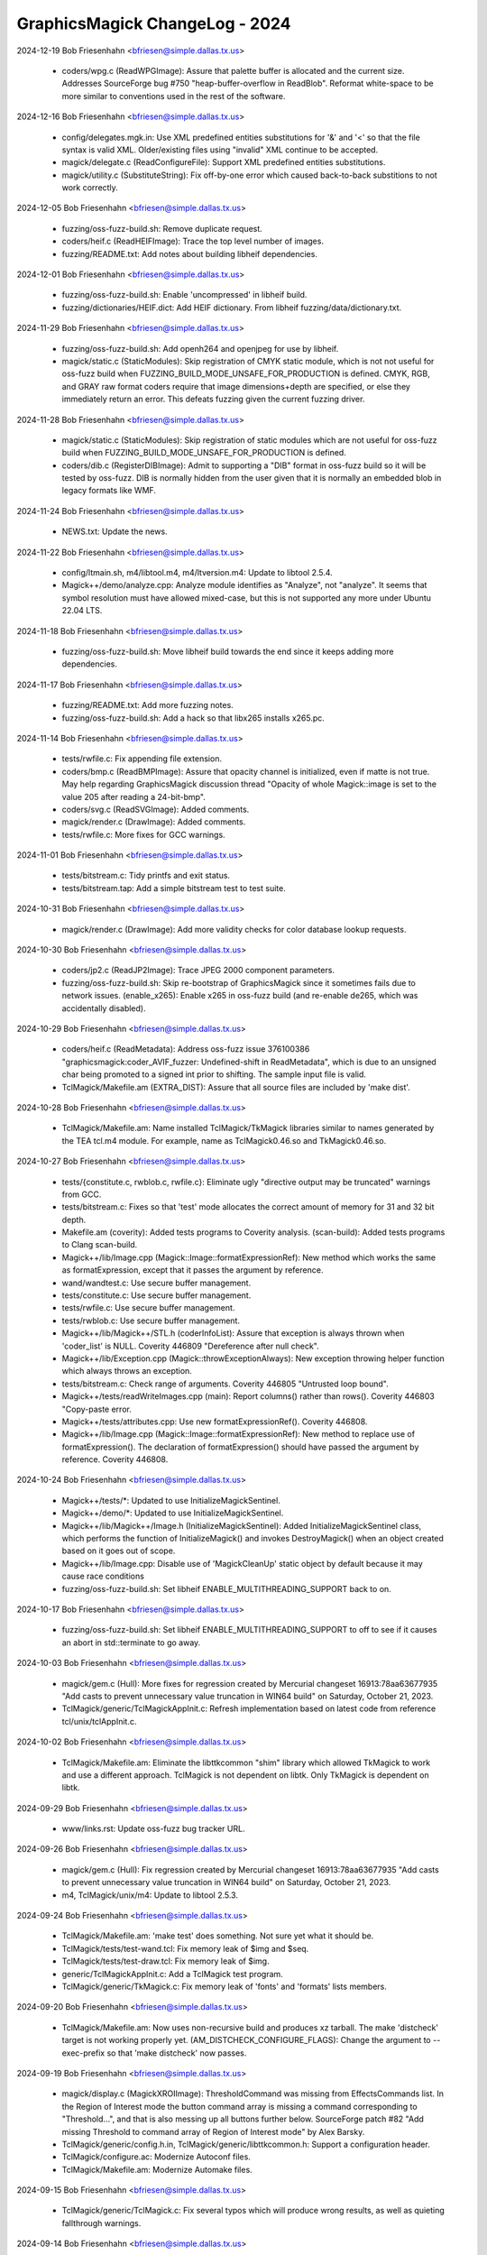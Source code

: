 ================================
GraphicsMagick ChangeLog - 2024
================================

2024-12-19  Bob Friesenhahn  <bfriesen@simple.dallas.tx.us>

  - coders/wpg.c (ReadWPGImage): Assure that palette buffer is
    allocated and the current size. Addresses SourceForge bug #750
    "heap-buffer-overflow in ReadBlob".
    Reformat white-space to be more similar to conventions used in
    the rest of the software.

2024-12-16  Bob Friesenhahn  <bfriesen@simple.dallas.tx.us>

  - config/delegates.mgk.in: Use XML predefined entities
    substitutions for '&' and '<' so that the file syntax is valid
    XML.  Older/existing files using "invalid" XML continue to be
    accepted.

  - magick/delegate.c (ReadConfigureFile): Support XML predefined
    entities substitutions.

  - magick/utility.c (SubstituteString): Fix off-by-one error which
    caused back-to-back substitions to not work correctly.

2024-12-05  Bob Friesenhahn  <bfriesen@simple.dallas.tx.us>

  - fuzzing/oss-fuzz-build.sh: Remove duplicate request.

  - coders/heif.c (ReadHEIFImage): Trace the top level number of
    images.

  - fuzzing/README.txt: Add notes about building libheif
    dependencies.

2024-12-01  Bob Friesenhahn  <bfriesen@simple.dallas.tx.us>

  - fuzzing/oss-fuzz-build.sh: Enable 'uncompressed' in libheif
    build.

  - fuzzing/dictionaries/HEIF.dict: Add HEIF dictionary.  From
    libheif fuzzing/data/dictionary.txt.

2024-11-29  Bob Friesenhahn  <bfriesen@simple.dallas.tx.us>

  - fuzzing/oss-fuzz-build.sh: Add openh264 and openjpeg for use by
    libheif.

  - magick/static.c (StaticModules): Skip registration of CMYK
    static module, which is not not useful for oss-fuzz build when
    FUZZING\_BUILD\_MODE\_UNSAFE\_FOR\_PRODUCTION is defined.  CMYK, RGB,
    and GRAY raw format coders require that image dimensions+depth are
    specified, or else they immediately return an error.  This defeats
    fuzzing given the current fuzzing driver.

2024-11-28  Bob Friesenhahn  <bfriesen@simple.dallas.tx.us>

  - magick/static.c (StaticModules): Skip registration of static
    modules which are not useful for oss-fuzz build when
    FUZZING\_BUILD\_MODE\_UNSAFE\_FOR\_PRODUCTION is defined.

  - coders/dib.c (RegisterDIBImage): Admit to supporting a "DIB"
    format in oss-fuzz build so it will be tested by oss-fuzz.  DIB is
    normally hidden from the user given that it is normally an
    embedded blob in legacy formats like WMF.

2024-11-24  Bob Friesenhahn  <bfriesen@simple.dallas.tx.us>

  - NEWS.txt: Update the news.

2024-11-22  Bob Friesenhahn  <bfriesen@simple.dallas.tx.us>

  - config/ltmain.sh, m4/libtool.m4, m4/ltversion.m4: Update to
    libtool 2.5.4.

  - Magick++/demo/analyze.cpp: Analyze module identifies as
    "Analyze", not "analyze". It seems that symbol resolution must
    have allowed mixed-case, but this is not supported any more under
    Ubuntu 22.04 LTS.

2024-11-18  Bob Friesenhahn  <bfriesen@simple.dallas.tx.us>

  - fuzzing/oss-fuzz-build.sh: Move libheif build towards the end
    since it keeps adding more dependencies.

2024-11-17  Bob Friesenhahn  <bfriesen@simple.dallas.tx.us>

  - fuzzing/README.txt: Add more fuzzing notes.

  - fuzzing/oss-fuzz-build.sh: Add a hack so that libx265 installs
    x265.pc.

2024-11-14  Bob Friesenhahn  <bfriesen@simple.dallas.tx.us>

  - tests/rwfile.c: Fix appending file extension.

  - coders/bmp.c (ReadBMPImage): Assure that opacity channel is
    initialized, even if matte is not true.  May help regarding
    GraphicsMagick discussion thread "Opacity of whole Magick::image
    is set to the value 205 after reading a 24-bit-bmp".

  - coders/svg.c (ReadSVGImage): Added comments.

  - magick/render.c (DrawImage): Added comments.

  - tests/rwfile.c: More fixes for GCC warnings.

2024-11-01  Bob Friesenhahn  <bfriesen@simple.dallas.tx.us>

  - tests/bitstream.c: Tidy printfs and exit status.

  - tests/bitstream.tap: Add a simple bitstream test to test suite.

2024-10-31  Bob Friesenhahn  <bfriesen@simple.dallas.tx.us>

  - magick/render.c (DrawImage): Add more validity checks for color
    database lookup requests.

2024-10-30  Bob Friesenhahn  <bfriesen@simple.dallas.tx.us>

  - coders/jp2.c (ReadJP2Image): Trace JPEG 2000 component
    parameters.

  - fuzzing/oss-fuzz-build.sh: Skip re-bootstrap of GraphicsMagick
    since it sometimes fails due to network issues.
    (enable\_x265): Enable x265 in oss-fuzz build (and re-enable de265,
    which was accidentally disabled).

2024-10-29  Bob Friesenhahn  <bfriesen@simple.dallas.tx.us>

  - coders/heif.c (ReadMetadata): Address oss-fuzz issue 376100386
    "graphicsmagick:coder\_AVIF\_fuzzer: Undefined-shift in
    ReadMetadata", which is due to an unsigned char being promoted to
    a signed int prior to shifting.  The sample input file is valid.

  - TclMagick/Makefile.am (EXTRA\_DIST): Assure that all source files
    are included by 'make dist'.

2024-10-28  Bob Friesenhahn  <bfriesen@simple.dallas.tx.us>

  - TclMagick/Makefile.am: Name installed TclMagick/TkMagick
    libraries similar to names generated by the TEA tcl.m4 module.
    For example, name as TclMagick0.46.so and TkMagick0.46.so.

2024-10-27  Bob Friesenhahn  <bfriesen@simple.dallas.tx.us>

  - tests/{constitute.c, rwblob.c, rwfile.c}: Eliminate ugly
    "directive output may be truncated" warnings from GCC.

  - tests/bitstream.c: Fixes so that 'test' mode allocates the
    correct amount of memory for 31 and 32 bit depth.

  - Makefile.am (coverity): Added tests programs to Coverity
    analysis.
    (scan-build): Added tests programs to Clang scan-build.

  - Magick++/lib/Image.cpp (Magick::Image::formatExpressionRef): New
    method which works the same as formatExpression, except that it
    passes the argument by reference.

  - wand/wandtest.c: Use secure buffer management.

  - tests/constitute.c: Use secure buffer management.

  - tests/rwfile.c: Use secure buffer management.

  - tests/rwblob.c: Use secure buffer management.

  - Magick++/lib/Magick++/STL.h (coderInfoList): Assure that
    exception is always thrown when 'coder\_list' is NULL.  Coverity
    446809 "Dereference after null check".

  - Magick++/lib/Exception.cpp (Magick::throwExceptionAlways): New
    exception throwing helper function which always throws an
    exception.

  - tests/bitstream.c: Check range of arguments. Coverity 446805
    "Untrusted loop bound".

  - Magick++/tests/readWriteImages.cpp (main): Report columns()
    rather than rows(). Coverity 446803 "Copy-paste error.

  - Magick++/tests/attributes.cpp: Use new
    formatExpressionRef(). Coverity 446808.

  - Magick++/lib/Image.cpp (Magick::Image::formatExpressionRef): New
    method to replace use of formatExpression(). The declaration of
    formatExpression() should have passed the argument by reference.
    Coverity 446808.

2024-10-24  Bob Friesenhahn  <bfriesen@simple.dallas.tx.us>

  - Magick++/tests/\*: Updated to use InitializeMagickSentinel.

  - Magick++/demo/\*: Updated to use InitializeMagickSentinel.

  - Magick++/lib/Magick++/Image.h (InitializeMagickSentinel): Added
    InitializeMagickSentinel class, which performs the function of
    InitializeMagick() and invokes DestroyMagick() when an object
    created based on it goes out of scope.

  - Magick++/lib/Image.cpp: Disable use of 'MagickCleanUp' static
    object by default because it may cause race conditions

  - fuzzing/oss-fuzz-build.sh: Set libheif
    ENABLE\_MULTITHREADING\_SUPPORT back to on.

2024-10-17  Bob Friesenhahn  <bfriesen@simple.dallas.tx.us>

  - fuzzing/oss-fuzz-build.sh: Set libheif
    ENABLE\_MULTITHREADING\_SUPPORT to off to see if it causes an abort
    in std::terminate to go away.

2024-10-03  Bob Friesenhahn  <bfriesen@simple.dallas.tx.us>

  - magick/gem.c (Hull): More fixes for regression created by
    Mercurial changeset 16913:78aa63677935 "Add casts to prevent
    unnecessary value truncation in WIN64 build" on Saturday, October
    21, 2023.

  - TclMagick/generic/TclMagickAppInit.c: Refresh implementation
    based on latest code from reference tcl/unix/tclAppInit.c.

2024-10-02  Bob Friesenhahn  <bfriesen@simple.dallas.tx.us>

  - TclMagick/Makefile.am: Eliminate the libttkcommon "shim" library
    which allowed TkMagick to work and use a different approach.
    TclMagick is not dependent on libtk.  Only TkMagick is dependent
    on libtk.

2024-09-29  Bob Friesenhahn  <bfriesen@simple.dallas.tx.us>

  - www/links.rst: Update oss-fuzz bug tracker URL.

2024-09-26  Bob Friesenhahn  <bfriesen@simple.dallas.tx.us>

  - magick/gem.c (Hull): Fix regression created by Mercurial
    changeset 16913:78aa63677935 "Add casts to prevent unnecessary
    value truncation in WIN64 build" on Saturday, October 21, 2023.

  - m4, TclMagick/unix/m4: Update to libtool 2.5.3.

2024-09-24  Bob Friesenhahn  <bfriesen@simple.dallas.tx.us>

  - TclMagick/Makefile.am: 'make test' does something.  Not sure yet
    what it should be.

  - TclMagick/tests/test-wand.tcl: Fix memory leak of $img and $seq.

  - TclMagick/tests/test-draw.tcl: Fix memory leak of $img.

  - generic/TclMagickAppInit.c: Add a TclMagick test program.

  - TclMagick/generic/TkMagick.c: Fix memory leak of 'fonts' and
    'formats' lists members.

2024-09-20  Bob Friesenhahn  <bfriesen@simple.dallas.tx.us>

  - TclMagick/Makefile.am: Now uses non-recursive build and produces
    xz tarball.  The make 'distcheck' target is not working properly
    yet.
    (AM\_DISTCHECK\_CONFIGURE\_FLAGS): Change the argument to
    --exec-prefix so that 'make distcheck' now passes.

2024-09-19  Bob Friesenhahn  <bfriesen@simple.dallas.tx.us>

  - magick/display.c (MagickXROIImage): ThresholdCommand was missing
    from EffectsCommands list. In the Region of Interest mode the
    button command array is missing a command corresponding to
    "Threshold...", and that is also messing up all buttons further
    below.  SourceForge patch #82 "Add missing Threshold to command
    array of Region of Interest mode" by Alex Barsky.

  - TclMagick/generic/config.h.in, TclMagick/generic/libttkcommon.h:
    Support a configuration header.

  - TclMagick/configure.ac: Modernize Autoconf files.

  - TclMagick/Makefile.am: Modernize Automake files.

2024-09-15  Bob Friesenhahn  <bfriesen@simple.dallas.tx.us>

  - TclMagick/generic/TclMagick.c: Fix several typos which will
    produce wrong results, as well as quieting fallthrough warnings.

2024-09-14  Bob Friesenhahn  <bfriesen@simple.dallas.tx.us>

  - config/type-urw-base35-t1.mgk.in: Add a template file for the
    newer Artifex urw-base35-fonts, but for the Postscript Type 1
    fonts.  This is not integrated into the build and no substitutions
    are performed on it.

2024-09-13  Bob Friesenhahn  <bfriesen@simple.dallas.tx.us>

  - config/type-urw-base35-otf.mgk.in: Changes for the newer Artifex
    urw-base35-fonts, which now support OpenType fonts, and use long
    file names.  Specifically configure the location using the
    --with-urwbase35otf-font-dir configure option.  This is in
    response to Debian bug 1019717 "Display of an SVG file broken due
    to gsfonts transition",
    https://bugs.debian.org/cgi-bin/bugreport.cgi?bug=1019717.

2024-09-12  Bob Friesenhahn  <bfriesen@simple.dallas.tx.us>

  - configure.ac: Validate legacy Ghostscript font file in
    Ghostscript install directory before deciding to use it as the
    Ghostscript font directory.

2024-09-09  Bob Friesenhahn  <bfriesen@simple.dallas.tx.us>

  - coders/jxl.c (ReadJXLImage): Apply image dimension resource
    limits. Addresses oss-fuzz Issue 69728:
    "graphicsmagick:coder\_TIFF\_any\_fuzzer: Out-of-memory in
    coder\_TIFF\_any\_fuzzer".

2024-09-07  Bob Friesenhahn  <bfriesen@simple.dallas.tx.us>

  - doc/options.imdoc: Further updates to color specification
    documentation, based on what the current code is
    doing. Unfortunately, current behavior deviates from CSS3 in some
    aspects.

  - fuzzing/oss-fuzz-build.sh: Libtiff build now requires
    autoconf-archive

2024-09-06  Bob Friesenhahn  <bfriesen@simple.dallas.tx.us>

  - doc/options.imdoc: Remove mention of RRRRGGGGBBBBAAAA due to an
    interpretation conflict which causes it to not be supported.  Add
    documentation for 32-bit variants.  Addresses SourceForge issue
    #747 "#RRRGGGBBBAAA and #RRRRGGGGBBBB color names conflict".

2024-09-02  Bob Friesenhahn  <bfriesen@simple.dallas.tx.us>

  - TclMagick/: White-space clean-up and consistent indentation.

2024-09-01  Bob Friesenhahn  <bfriesen@simple.dallas.tx.us>

  - TclMagick/unix/m4/tcl.m4: Update tcl.m4 to TEA\_VERSION 3.10.
    The TEA\_INSTALLER Autoconf macro oddly does not use the settings
    set by AC\_CONFIG\_AUX\_DIR to find install-sh.  Instead it
    hard-codes $(srcdir)/tclconfig/install-sh.  Change that hard-coded
    path to $(top\_srcdir)/unix/config/install-sh.

  - TclMagick/generic/pkgIndex.tcl: Remove generated file.

  - TclMagick/generic: Regenerate Autotool's generated files with
    autoconf 2.71 and automake 1.16.5.

2024-08-27  Bob Friesenhahn  <bfriesen@simple.dallas.tx.us>

  - www/index.rst, www/Changes.rst: 1.3.45 is released in 2024.

  - version.sh: Updates in preparation for the 1.3.45 release.

2024-08-26  Bob Friesenhahn  <bfriesen@simple.dallas.tx.us>

  - NEWS.txt: Update the news.

2024-08-24  Bob Friesenhahn  <bfriesen@simple.dallas.tx.us>

  - coders/fpx.c: Coverity fixes for "dead code" and an integer
    overflow issue.

  - magick/image.c (MagickParseSubImageSpecification): Fix
    SourceForge issue "#746 Off-by-one-error when converting PDF with
    multiple pages". Also add additional sanity checking.
    Unfortunately, this is a regression added in the 1.3.44 release.

2024-08-18  Bob Friesenhahn  <bfriesen@simple.dallas.tx.us>

  - www/Changes.rst: 1.3.44 is released in 2024.

  - version.sh: Updates in preparation for the 1.3.44 release.

  - magick/symbols.h: Update 'Gm' prefixed symbols.

2024-08-12  Bob Friesenhahn  <bfriesen@simple.dallas.tx.us>

  - NEWS.txt: Update the news.

2024-08-10  Bob Friesenhahn  <bfriesen@simple.dallas.tx.us>

  - magick/image.c (GetImageInfo): Change the default for ImageInfo
    'progress' to False.  This parameter is used by 'animate' and
    'display'.  It was discovered that under Ubuntu 22.04 LTS, the
    progress indication in 'animate' and 'display' has changed from
    almost no cost, to taking vastly more time than the work to be
    performed!  As a result, there will be no graphical progress
    indication in the X11 commands unless this resource is set to
    True.  ImageMagick had already removed this progress indication.
    The -monitor option will cause progress output to stderr.

2024-08-07  Bob Friesenhahn  <bfriesen@simple.dallas.tx.us>

  - www/docutils-articles.css: reStructuredText style sheet
    adjustments to work with HTML 4 and 5 synax, by Mark Mitchell.

  - www/docutils-api.css: reStructuredText style sheet adjustments
    for HTML 5, by Mark Mitchell.

  - tests/rwfile.tap: Adjustments for FlashPIX tests.

  - coders/fpx.c: Add tracing and attempt to reduce the amount of
    memory which is leaked by the defective library.

  - coders/hrz.c: Tidy and clarify code.

2024-08-04  Bob Friesenhahn  <bfriesen@simple.dallas.tx.us>

  - configure.ac, coders/dps.c: Display Postscript stopped being
    available after Sun Solaris 10 (if legacy Xsun was used rather
    than Xorg) and has been substantially gone from the world for a
    long time already since Oracle stopped supporting desktop systems
    not long after acquiring Sun in 2010.  Remove support for Display
    Postscript. Ghostscript works better since it supports multiple
    pages whereas Display Postscript only supported one page.

  - config/{config.guess,config.sub}: Re-bootstrap with latest
    config.guess and config.sub.

2024-08-02  Bob Friesenhahn  <bfriesen@simple.dallas.tx.us>

  - NEWS.txt: Update the news.

  - www/index.rst (https): Update Coverity statistics.  Add mention
    of how ImageMagick has now removed classic utilities such as
    'convert'.

  - www/INSTALL-windows.rst: Add a note regarding problems building
    UTIL\_IMDisplay in some free Visual Studio versions, and how to fix
    it.

  - www/contribute.rst: Add another idea for contributing to
    GraphicsMagick.

2024-07-26  Bob Friesenhahn  <bfriesen@simple.dallas.tx.us>

  - configure.ac: Remove defunct LIB\_GS variable.

  - coders/dib.c (ReadDIBImage): Eliminate GCC 14 warning.

  - coders/bmp.c (ReadBMPImage): Eliminate GCC 14 warning.

2024-07-25  Bob Friesenhahn  <bfriesen@simple.dallas.tx.us>

  - configure.ac: Add LIB\_FPX and LIB\_GS back into the LIBS
    list. LIB\_FPX was commented out long ago, but it seems that LIB\_GS
    was accidentally dropped within the past year during the big
    re-write to depend more on pkg-config.  These changes are due to
    SourceForge issue #745 "missing fpx library during linking".

2024-07-22  Bob Friesenhahn  <bfriesen@simple.dallas.tx.us>

  - magick/blob.c (MagickMaxFileSystemBlockSize): Place an artibrary
    limit on maximum filesystem block size.

  - coders/Makefile.am (MAGICK\_ORA\_MODULES): ORA module is dependent
    on HasLIBZIP.

2024-07-18  Bob Friesenhahn  <bfriesen@simple.dallas.tx.us>

  - magick/command.c (MogrifyImage): Change utility '-depth N' to a
    simple image depth attribute assignment rather than also being an
    image processing operation.  Obtain the previous result (which
    immediately modified the image pixels) using '-operator All Depth
    N'.  Most users use -depth in order to influence the bits/sample
    of the file being written rather than as an intermediate image
    processing operation.

  - magick/floats.c (\_Gm\_convert\_fp32\_to\_fp24): Coverity fixes for
    arithmetic overflow in mantissa related code.

2024-07-14  Bob Friesenhahn  <bfriesen@simple.dallas.tx.us>

  - fuzzing/oss-fuzz-build.sh: Added support for building libzip.

2024-07-13  Bob Friesenhahn  <bfriesen@simple.dallas.tx.us>

  - magick/display.c (MagickXROIImage): Fix clang-analyzer issue.

  - magick/delegate.c (ListDelegateInfo): Fix clang-analyzer issue.

  - magick/command.c (TimeImageCommand): Fix clang-analyzer issue.

2024-07-09  Bob Friesenhahn  <bfriesen@simple.dallas.tx.us>

  - magick/image.c (MagickParseSubImageSpecification): Quiet
    Coverity 427451 "Overflowed constant".

  - magick/analyze.c (MinimumDepthForValue): Fix loop bounds and
    avoid overflow of the return value.  Addresses Coverity 427448
    "Overflowed constant".

2024-07-08  Bob Friesenhahn  <bfriesen@simple.dallas.tx.us>

  - wand/drawing\_wand.c (DrawGetStrokeDashArray): Avoid integer
    underflow in loop. Addresses Coverity 427450 "Overflowed
    constant."

  - magick/draw.c (DrawGetStrokeDashArray): Avoid integer underflow
    in loop. Addresses Coverity 427460 "Overflowed constant".

2024-07-07  Bob Friesenhahn  <bfriesen@simple.dallas.tx.us>

  - coders/tiff.c (InitializeImageColormap): Verify that
    TIFFTAG\_BITSPERSAMPLE is within a rational range.

  - coders/gif.c (ReadGIFImage): Don't evaluate background color if
    image->colors == 0.  Coverity did not detect that previous error
    handling would already have caught this issue.

  - coders/pnm.c (PNMInteger): Code simplification, and convince
    Coverity that value returned by ReadBlobByte() is positive if it
    is not EOF.

  - coders/txt.c (ReadInt): Convince Coverity that value returned by
    ReadBlobByte() is positive if it is not EOF.

  - coders/sct.c (ReadSCTImage): Convince Coverity that value
    returned by ReadBlobByte() is positive if it is not EOF.

  - coders/png.c (ReadMNGImage): Eliminate warning: variable
    'loops\_active' set but not used".

  - coders/pcd.c (DecodeImage): Eliminate "warning: variable 'count'
    set but not used".

  - magick/color.c (IsPaletteImage): Eliminate "warning: variable
    'index' set but not used".

2024-07-05  Bob Friesenhahn  <bfriesen@simple.dallas.tx.us>

  - coders/fits.c (ReadFITSImage): Report an error if FITS frames
    have zero dimensions or contain no pixels.  Addresses core issue
    which resulted in oss-fuzz issue 69925:
    "graphicsmagick:coder\_TIFF\_any\_fuzzer: Floating-point-exception in
    WriteTIFFImage".

  - www/INSTALL-unix.rst: Remove mention of the original MinGW which
    became dead and unusable at OSDN a couple of years ago.  It is not
    even possible to download the installer program.  The old version
    at SourceForge is all which remains working.

2024-07-04  Bob Friesenhahn  <bfriesen@simple.dallas.tx.us>

  - configure.ac: Assume that targets matching \*-w64-mingw\* are
    capable of supporting 'C99 printf syntax.
    (INT64\_F, UINT64\_F, MAGICK\_SIZE\_T\_F, MAGICK\_SSIZE\_T\_F): Try to
    intuit better MinGW printf syntax based on host\_vendor setting.

  - wand/pixel\_wand.c (ClonePixelWands): Eliminate GCC 14
    warning about MagickAllocateArray() argument order.

  - magick/magick.c (GetMagickInfoArray): Eliminate GCC 14
    warning about MagickAllocateArray() argument order.

  - magick/colormap.c (ReplaceImageColormap): Eliminate GCC 14
    warning about MagickAllocateArray() argument order.

  - wand/pixel\_wand.c (PixelSetQuantumColor): Color argument is now
    a const pointer.
  - wand/pixel\_wand.c Tidy and correct errors in the documentation
    text.

2024-06-28 Fojtik Jaroslav  <JaFojtik@yandex.com>

  - magick/tiff.c: Possible division by 0 fixed.

2024-06-27  Bob Friesenhahn  <bfriesen@simple.dallas.tx.us>

  - www/INSTALL-unix.rst: Add mention of --without-libzip.

  - README.txt: Add a section for libzip.

  - configure.ac: Add pkg-config support for libzip.

  - coders/tiff.c (WriteTIFFImage): Report an error if input image
    is not valid.

  - www/formats.rst: Add an entry for HRZ format.

2024-06-26  Fojtik Jaroslav  <JaFojtik@yandex.com>

  - configure.ac: Typo fixed in library name.

2024-06-26  Bob Friesenhahn  <bfriesen@simple.dallas.tx.us>

  - coders/wpg.c (ReadWPGImage): Quiet Coverity 427434 "Overflowed
    constant".

  - magick/blob.c (CloseBlob): Quiet Coverity 427439 "Data race
    condition".

  - coders/topol.c (CheckFName): Addess Coverity 427449 "Overflowed
    array index read".

  - magick/blob.c (DetachBlob): Fix location of assert.  Quiet
    Coverity 427429 "Data race condition".
    (DestroyBlob): Quiet Coverity 427446 "Data race condition".

  - magick/magick.c (GetMagickInfoArray): Address Coverity 427435
    "Data race condition".

2024-06-24  Fojtik Jaroslav  <JaFojtik@yandex.com>

  - VisualMagick/configure/configure.exe: Needs to be updated,
    because header files are hardcoded in it :(.
  - VisualMagick/configure/configure.cpp: dependency to core\_rl\_zlib\_.lib
    is also configured in C source code - too bad!

  - coders/ora.c: Remove library include hack. Configure.exe should
    do the job.

2024-06-23  Bob Friesenhahn  <bfriesen@simple.dallas.tx.us>

  - magick/static.c: Also need to enable ORA for HasLIBZIP

  - coders/ora.c: Change back to POSIX file format. Fix syntax
    errors so code compiles with libzip.

2024-06-23  Fojtik Jaroslav  <JaFojtik@yandex.com>

  - zlib/contrib/minizip/unzip.c
    zlib/contrib/minizip/unzip.h: Export unzip API
    to DLL calls.

  - coders/Makefile.am: Add dependency to zlib for
    ORA DLL module.

  - coders/ora.c: This version is prepared for Linux
    using libzip.lib.

  - configure.ac: Look for presence of libzip.

  - VisualMagick/configure/configure.cpp: dependency
    to zlib is configured in C source code - too bad!

  - coders/Makefile.am: Missing reference to ora.c.

2024-06-22  Fojtik Jaroslav  <JaFojtik@yandex.com>

  - VisualMagick/zlib/LIBRARY.txt: Remove unwanted
    source files from DLL build ioapi.c, iowin32.c,
    miniunz.c, minizip.c, mztools.c, zip.c.

2024-06-16  Fojtik Jaroslav  <JaFojtik@yandex.com>

  - coders/aai.c: Misleading typo fix.

2024-06-16  Bob Friesenhahn  <bfriesen@simple.dallas.tx.us>

  - configure.ac: When testing for libxml2, also test
    libxml/xmlversion.h and libxml/xmlmemory.h.

  - coders/url.c: Depend on <libxml/xmlversion.h>. Use
    LIBXML\_HTTP\_ENABLED and LIBXML\_FTP\_ENABLED.

2024-06-15  Fojtik Jaroslav  <JaFojtik@yandex.com>

  - VisualMagick/magick/magick\_config.h.in: Add HasUNZIP.
  - coders/ora.c: Include "contrib/minizip/unzip.h" only
    when HasUNZIP is defined.

2024-06-14  Fojtik Jaroslav  <JaFojtik@yandex.com>

  - coders/ora.c: Add dependency to HasUNZIP.

  - VisualMagick/zlib/contrib/minizip/LIBRARY.txt:

  - VisualMagick/zlib/contrib/LIBRARY.txt:
    Add zlib/contrib/minizip/unzip.c to build.

2024-06-13  Fojtik Jaroslav  <JaFojtik@yandex.com>

  - coders/ora.c: Add a new ORA format reader.
  - PerlMagick/t/input.ora: Added input sample of Open Raster.
    https://en.wikipedia.org/wiki/OpenRaster

2024-06-12  Fojtik Jaroslav  <JaFojtik@yandex.com>

  - VisualMagick/tests/runtest.bat: Added test for AAI,
    removed duplicate test for AVS.

2024-06-11  Fojtik Jaroslav  <JaFojtik@yandex.com>

  - coders/tiff.c: Log occurancy of SRATIONAL.

2024-06-11  Bob Friesenhahn  <bfriesen@simple.dallas.tx.us>

  - coders/Makefile.am: Add support for building AAI module.

  - coders/aai.c: Tidy.

2024-06-10  Fojtik Jaroslav  <JaFojtik@yandex.com>

  - coders/aai.c coders/avs.c: Both width and height variables
    should be unsigned.

2024-06-09  Bob Friesenhahn  <bfriesen@simple.dallas.tx.us>

  - www/formats.rst: Add AAI to the list of formats.

  - tests/rwblob.tap: Add sanity tests for AAI format.

  - tests/rwfile.tap: Add sanity tests for AAI format.

  - coders/Makefile.am (MAGICK\_CODER\_SRCS): Add coders/aai.c.

2024-06-10  Fojtik Jaroslav  <JaFojtik@yandex.com>

  - coders/aai.c: Documentation lies, the format is not RGBA,
    but BGRA: https://dune-hd.com/support/misc/AAImageGen-README.txt

  - magick/symbols.h: Add symbols for AAI module.

2024-06-09  Fojtik Jaroslav  <JaFojtik@yandex.com>

  - coders/aai.c: Add implementation of AAI reader.

  - PerlMagick/t/input.aai: Added a new image sample.
    Verified with https://www.vertopal.com/

2024-06-06  Bob Friesenhahn  <bfriesen@simple.dallas.tx.us>

  - coders/jxl.c (ReadJXLImage): Require that color channel depth
    and alpha channel depth be the same since we don't support the
    case where they are different.  Should address oss-fuzz issue
    69469: "graphicsmagick:coder\_JXL\_fuzzer: Heap-buffer-overflow in
    ImportViewPixelArea".

2024-06-02  Bob Friesenhahn  <bfriesen@simple.dallas.tx.us>

  - fuzzing/oss-fuzz-build.sh: Add a coder\_TIFF\_any\_fuzzer which
    auto-detects the input format but writes to TIFF.

  - fuzzing/coder\_fuzzer.cc (LLVMFuzzerTestOneInput): Update to be
    able to disable forced read format.

2024-06-01  Bob Friesenhahn  <bfriesen@simple.dallas.tx.us>

  - fuzzing/oss-fuzz-build.sh: Assure that oss-fuzz provided CFLAGS
    and CXXFLAGS are used, avoiding excess optimization.

  - coders/jpeg.c (FormatJPEGSamplingFactors): Properly handle the
    number of samples for each colorspace. Addresses oss-fuzz 68737:
    "graphicsmagick:coder\_DCM\_fuzzer: Use-of-uninitialized-value in
    ReadJPEGImage".

2024-05-26  Fojtik Jaroslav  <JaFojtik@yandex.com>

  - coders/tga.c: Set affinity of UndefinedOrientation to
    TopLeftOrientation as recommended from Alex Kent Hajnal.

2024-05-24  Bob Friesenhahn  <bfriesen@simple.dallas.tx.us>

  - PerlMagick/Magick.xs, PerlMagick/t/subroutines.pl, www/perl.rst:
    Add AccessDefinition(), AddDefinition(), AddDefinitions(), and
    RemoveDefinitions() methods to supporting adding, updating,
    removing definitions.  SourceForge patch #81 "Adds PerlMagick
    support for AddDefinition(), et al." authored by Alex Kent Hajnal.

2024-05-22  Bob Friesenhahn  <bfriesen@simple.dallas.tx.us>

  - fuzzing/oss-fuzz-build.sh (EXTRA\_LIBS): Assure that the
    EXTRA\_LIBS shell variable is initialized.

2024-05-19  Bob Friesenhahn  <bfriesen@simple.dallas.tx.us>

  - fuzzing/oss-fuzz-build.sh: Fix 'undefined' sanitizer linkage
    error. Disable building libx265 until the problem that its package
    config file has now gone missing is addressed.

2024-05-16  Bob Friesenhahn  <bfriesen@simple.dallas.tx.us>

  - coders/{bmp.c,jxl.c,mat.c,tga.c,tiff.c,topol.c,wpg.c}: Remove
    C++ comments from C code and change whitespace to use only spaces.

2024-05-16  Fojtik Jaroslav  <JaFojtik@yandex.com>
  - coders/tiff.c: TIFFTAG\_INKNAMES should have a first parameter of
    the type uint16\_t.
    profile\_lenght has been incorrectly decreased.

2024-05-15  Bob Friesenhahn  <bfriesen@simple.dallas.tx.us>

  - magick/utility.c (ExpandFilenames): Address Coverity 425853:
    "Resource leaks (RESOURCE\_LEAK) Variable "filelist" going out of
    scope leaks the storage it points to.".

2024-05-15  Fojtik Jaroslav  <JaFojtik@yandex.com>

  - coders/tiff.c: Fixed problem with overflowing IFD.
    https://sourceforge.net/p/graphicsmagick/bugs/738/
    Fixed another parameter need for TIFFSetField/TIFFTAG\_INKNAMES.
    https://sourceforge.net/p/graphicsmagick/bugs/739/

2024-05-12  Bob Friesenhahn  <bfriesen@simple.dallas.tx.us>

  - coders/jbig.c (ReadJBIGImage): Coder log when creating colormap.

  - fuzzing/oss-fuzz-build.sh: Disable assembler code when building
    xz in order to avoid false issues.

2024-05-05  Bob Friesenhahn  <bfriesen@simple.dallas.tx.us>

  - coders/txt.c (ReadTXTImage): Assure that row array allocation is
    initialized since it may not be completely filled. Should address
    oss-fuzz 68716: "graphicsmagick:coder\_TXT\_fuzzer:
    Use-of-uninitialized-value in GetColorTuple".

2024-05-04  Bob Friesenhahn  <bfriesen@simple.dallas.tx.us>

  - Magick++/lib/Magick++/STL.h: I changed my mind and have decided
    to stop using the deprecated std::unary\_function in C++'11.
    Hopefully this does not cause any ABI or other usage issues.
    Please make me aware of any side-effects resulting from this
    change.

2024-04-23  Bob Friesenhahn  <bfriesen@simple.dallas.tx.us>

  - www/contribute.rst: Remove mention of needing a formal
    maintainer for the Gentoo Linux GraphicsMagick ebuild, since there
    has been an excellent maintainer for a long time already.

  - configure.ac: Remove use of wrong == syntax. Much thanks to Sam
    James for the patch.

2024-04-20  Bob Friesenhahn  <bfriesen@simple.dallas.tx.us>

  - doc/options.imdoc: Update the documentation regarding WebP exact
    mode, and the new --version option.

  - coders/webp.c (WriteWEBPImage): Add support for '-define
    webp:exact=true' to preserve exact RGB values under transparent
    areas while writing WebP format.  Enable this automatically when
    lossless is enabled.  If lossless is enabled, this option may be
    used to disable exact mode.  Addresses SourceForge issue #737
    "WebP: Colors not preserved in fully-transparent areas".

2024-04-12  Fojtik Jaroslav  <JaFojtik@yandex.com>

  - coders/png.c: Reveal opacity presence.

  - magick/describe.c: Reveal opacity presence.

2024-04-11  Fojtik Jaroslav  <JaFojtik@yandex.com>

  - coders/tga.c: Write correctly TGA with opacity values in palette.

2024-04-10  Bob Friesenhahn  <bfriesen@simple.dallas.tx.us>

  - magick/module\_aliases.h: Only include module alias when there
    is a module to support it.

  - magick/deprecate.c: Add a comment about magick monitor constant
    string specification deprecations.

  - magick/command.c: Reduce relocations.

2024-04-01  Bob Friesenhahn  <bfriesen@simple.dallas.tx.us>

  - coders/tga.c: Fix Coverity issues 424688 and 424689, which are
    due to inconsistent use of LogMagickEvent().

2024-03-31  Bob Friesenhahn  <bfriesen@simple.dallas.tx.us>

  - utilities/tests/version.tap: New test script to exercise version
    output.

  - utilities/tests/help.tap: Skip 'batch' help since its help
    output contains TAP syntax, which confuses the test.

  - magick/command.c: Add support for a --version option, which
    produces GNU style summary version output.

2024-03-23  Bob Friesenhahn  <bfriesen@simple.dallas.tx.us>

  - magick/version.h.in: Copyright year is 2024!

2024-03-22  Bob Friesenhahn  <bfriesen@simple.dallas.tx.us>

  - PerlMagick/t/{read.t, write.t}: Update expected TGA signatures.

2024-03-21  Bob Friesenhahn  <bfriesen@simple.dallas.tx.us>

  - NEWS.txt: Update the news.

  - www/index.rst: GraphicsMagick is released on March 23, 2024.

  - www/Changes.rst: 1.3.43 is released in 2024.

  - version.sh: Update library versioning in preparation for
    release.

2024-03-17  Fojtik Jaroslav  <JaFojtik@yandex.com>

  - VisualMagick/tests/runtest.bat: Enable additional logging
    with setting "set MAGICK\_DEBUG=exception".

2024-03-17  Bob Friesenhahn  <bfriesen@simple.dallas.tx.us>

  - VisualMagick/tests/runtest.bat: Remove tests for format
    identifiers which are not even images, or require special add-on
    software, or could otherwise not work.

  - tests/constitute.c: Handle capital 'Y' and 'K' while checking if
    a CMYK map is specified.

  - VisualMagick/tests/run\_constitute.bat: Re-generate test script
    based on what current tests/constitute.tap does.

  - VisualMagick/bin/log-eventlog.mgk: Logger configuration suitable
    for non-console apps (was log.mgk).

  - VisualMagick/bin/log.mgk: Change default configuration to be
    suitable for 'console' apps with working 'stderr', such as used by
    the test suite.

2024-03-16  Bob Friesenhahn  <bfriesen@simple.dallas.tx.us>

  - NEWS.txt: Update the news.

  - www/api/types.rst: Fix spelling errors and out-of-date
    information in types.rst.  Resolves SourceForge patch #80 "Update
    types.rst documentation".

2024-03-15  Bob Friesenhahn  <bfriesen@simple.dallas.tx.us>

  - wand/magick\_wand.c (MagickPingImage, MagickReadImage)
    (MagickReadImageBlob, MagickReadImageFile): AppendImageToList()
    now leaves the image pointer pointing to the end of the list.  The
    Wand implementation expects that wand->images points to the
    begining of the list.  Update wand->images to point to the
    beginning of the list.  Resolves SourceForge issue #735
    "[MagickWand] Potential regression when creating GIFs".

2024-03-09  Bob Friesenhahn  <bfriesen@simple.dallas.tx.us>

  - utilities/Makefile.am: Give up on the attempt to selectively
    force C++ linkage by introducing a C++ file for components which
    should have C++ linkage.  A libtool bug, and an Automake weakness
    prevented this from working as expected.
    (UTILITIES\_CLEANFILES): Clean-up utilities/tests/composite\_tmp.msl.

2024-02-26  Bob Friesenhahn  <bfriesen@simple.dallas.tx.us>

  - coders/hrz.c (RegisterHRZImage): Remove defective comment.

2024-02-26  Fojtik Jaroslav  <JaFojtik@yandex.com>

  - coders/hrz.c: Seekable blob should not be needed.

2024-02-25  Fojtik Jaroslav  <JaFojtik@yandex.com>

  - coders/tiff.c: Do not copy TIFFTAG\_ORIENTATION from EXIF.
    It is already handled by image->orientation variable.

  - coders/tga.c: Emit warning to logs when orientation is
    not supported.
    FIED: Need to research what case was expected to be
    tested here. This test case can never be true and so it
    is commented out for the moment.

2024-02-24  Bob Friesenhahn  <bfriesen@simple.dallas.tx.us>

  - coders/tga.c (WriteTGAImage): Eliminate compiler warnings.

2024-02-24  Fojtik Jaroslav  <JaFojtik@yandex.com>

  - coders/tga.c: Propagate orientation in TGA writer.
    The linescan order must be reverted.

2024-02-23  Fojtik Jaroslav  <JaFojtik@yandex.com>

  - VisualMagick/configure/configure.rc: Disable static single threaded
    runtime choice. This runtime is not suported in Visual Studio 2008
    and all newer versions.

2024-02-22  Bob Friesenhahn  <bfriesen@simple.dallas.tx.us>

  - coders/psd.c: If module gets built, but EnableBrokenCoders is
    not true, then include empty registration functions.

  - Makefile.am: Rename coders/acppfile.cpp to magick/acppfile.cpp
    and include some in-progress changes which are necessary for the
    build to still work.

2024-02-22  Fojtik Jaroslav  <JaFojtik@yandex.com>

  - VisualMagick/tests/runtest.bat: G,K and Y tests started to fail
    before several months without knowing why. Do not stop. Too bad.
    Added test for HRZ format.

2024-02-21  Bob Friesenhahn  <bfriesen@simple.dallas.tx.us>

  - tests/{rwblob.tap, rwfile.tap}: Add HRZ to sanity checks.

  - coders/hrz.c (RegisterHRZImage): Set 'seekable\_stream' and
    'adjoin' correctly.

2024-02-21  Fojtik Jaroslav  <JaFojtik@yandex.com>

  - coders/hrz.c: Provide writer.

  - coders/tga.c: 32 bit TGA colormap is expected to have a valid
    alpha channel.

2024-02-20  Fojtik Jaroslav  <JaFojtik@yandex.com>

  - coders/tga.c: TGA reader seems to ignore image orientation,
    fixed now.

2024-02-18  Fojtik Jaroslav  <JaFojtik@yandex.com>

  - jpeg/\*: Update JPEG builtin library to 9f.

2024-02-12  Bob Friesenhahn  <bfriesen@simple.dallas.tx.us>

  - coders/jpeg.c (FreeMagickClientData): Assure that jpeg\_pixels is
    non-NULL before dereferencing it. Resolves oss-fuzz issue 66666:
    "graphicsmagick:coder\_DCM\_fuzzer: Null-dereference READ in
    ReadJPEGImage".  This is an issue introduced by yesterday's
    submission.

2024-02-11  Bob Friesenhahn  <bfriesen@simple.dallas.tx.us>

  - magick/enum\_strings.c (StringToCompressionType): Recognize
    "LosslessJPEG" as indicating LosslessJPEGCompression.

  - coders/jpeg.c (WriteJPEGImage): Added support for writing lossy
    or lossless 12 bits, and lossless 16-bits using libjpeg-turbo-3.0.
    Added the -define options 'jpeg:data-precision',
    'jpeg:lossless-precision', and 'jpeg:lossless-predictor', to
    provide control over the parameters used.  Please note that most
    applications do not support lossless JPEG compression (and only
    support a sample size of 8) so take care not to use these features
    if it not known that all involved software can support them!

2024-02-10  Bob Friesenhahn  <bfriesen@simple.dallas.tx.us>

  - coders/jpeg.c (WriteJPEGImage): Do some preparation to implement
    support for libjpeg-turbo 3.X APIs while writing deep JPEG.

  - coders/tiff.c (AddIFDExifFields): Fix a compilation warning.

  - coders/jpeg.c (ReadJPEGImage): Support libjpeg-turbo 3.X APIs to
    read deep JPEG.

2024-02-06  Bob Friesenhahn  <bfriesen@simple.dallas.tx.us>

  - coders/tiff.c (AddIFDExifFields): Add casts to prevent signed vs
    unsigned char pointer warnings.

  - m4/ltversion.m4: Update to libtool 2.4.7.

2024-02-06  Fojtik Jaroslav  <JaFojtik@yandex.com>

  - coders/tiff.c: Fix endianity problem related to string packed in a DWORD.

2024-02-05  Fojtik Jaroslav  <JaFojtik@yandex.com>

  - coders/tiff.c: Ability to handle EXIF strings without zero termination.

2024-02-04  Fojtik Jaroslav  <JaFojtik@yandex.com>

  - coders/tiff.c: Performance improvement for lo endian architecture.

2024-01-29  Fojtik Jaroslav  <JaFojtik@yandex.com>

  - coders/tiff.c: Allow succesfull compilation for older libtiff.

2024-01-28  Bob Friesenhahn  <bfriesen@simple.dallas.tx.us>

  - NEWS.txt: Update the news as of January 28, 2024.

  - scripts/changelog2rst.sh: Assure that generated ChangeLogs have a title.

  - ChangeLog\*: Tidy the ChangeLog syntax.

2024-01-28  Fojtik Jaroslav  <JaFojtik@yandex.com>

  - coders/tiff.c: Fractional arrays needs either double[] or float[]
    depending on TIFFFieldSetGetSize(fip).

2024-01-27  Bob Friesenhahn  <bfriesen@simple.dallas.tx.us>

  - coders/tiff.c (AddIFDExifFields): Avoid signed/unsigned comparison warnings.

2024-01-27  Fojtik Jaroslav  <JaFojtik@yandex.com>

  - coders/tiff.c: EXIF GPS IFD tags are copied now.

2024-01-26  Fojtik Jaroslav  <JaFojtik@yandex.com>

  - tiff/libtiff/tif\_dir.c: Apply Su Laus leak fix from:
    https://gitlab.com/libtiff/libtiff/-/commit/376916d25f39bab69a3ed16963fd3f186870942c

2024-01-26  Fojtik Jaroslav  <JaFojtik@yandex.com>

  - coders/tiff.c: Refactor types to magick\_uint16\_t and
    magick\_uint32\_t.

2024-01-25  Bob Friesenhahn  <bfriesen@simple.dallas.tx.us>

  - coders/tiff.c (WriteTIFFImage): TIFFFreeDirectory() statements
    necessary to avoid memory leak in libtiff versions lacking merge
    request 563 "Avoiding memory leaks when using
    TIFFCreateDirectory()".

2024-01-24  Bob Friesenhahn  <bfriesen@simple.dallas.tx.us>

  - coders/jxl.c: Directly include jxl/version.h rather than
    depending on it being implicitly included by other jxl headers.

2024-01-24  Fojtik Jaroslav  <JaFojtik@yandex.com>

  - coders/tiff.c: Copy uint32\_t and uint8\_t EXIF arrays into a tiff.

2024-01-23  Bob Friesenhahn  <bfriesen@simple.dallas.tx.us>

  - www/Hg.rst: Change from defunct OSDN to Heptpod.

2024-01-23  Fojtik Jaroslav  <JaFojtik@yandex.com>

  - coders/tiff.c: Copy uint16\_t EXIF arrays into a tiff.

2024-01-20  Fojtik Jaroslav  <JaFojtik@yandex.com>

  - coders/tiff.c: Do not copy TIFFTAG\_XRESOLUTION & TIFFTAG\_YRESOLUTION
    that are already handled by gm functionality.

2024-01-21  Bob Friesenhahn  <bfriesen@simple.dallas.tx.us>

  - utilities/tests/common.sh, common.shi.in: Apply tight read and
    write file size limits during testing.

  - utilities/tests/hald-clut.tap (levels): Make messaging about
    levels more distinct during Hald CLUT testing.

  - fuzzing/utils.cc: Set a write resource limit during oss-fuzz
    testing.

  - magick/blob.c (ReadBlobByte): EOF detection requires reading
    past the end of the file, so allow for that.

2024-01-20  Bob Friesenhahn  <bfriesen@simple.dallas.tx.us>

  - Copyright.txt, scripts/html\_fragments.py, ChangeLog.2023: Rotate
    ChangeLog and update copyright statements for 2024.

2024-01-20  Fojtik Jaroslav  <JaFojtik@yandex.com>

  - coders/tiff.c: Place string terminator for more code safety.

2024-01-19  Fojtik Jaroslav  <JaFojtik@yandex.com>

  - coders/tiff.c: Temporary fix that supresses leak in tiff writer.

2024-01-17  Bob Friesenhahn  <bfriesen@simple.dallas.tx.us>

  - magick/symbols.h, wand/wand\_symbols.h: Update Gm-prefixed
    symbols.

  - coders/bmp.c: Eliminate 'TForeignFormatDesc' and 'StoreDescPNG'
    which were accidentally writeable globals.

  - Fix spelling errors in code and documentation.

2024-01-13  Fojtik Jaroslav  <JaFojtik@yandex.com>

  - coders/tiff.c: Prevent sign expansion and bogus contents in upper 2
    bytes for TIFF\_SHORT.

2024-01-12  Fojtik Jaroslav  <JaFojtik@yandex.com>

  - coders/tiff.c: Fixed TIFF\_RATIONAL extraction from EXIF.

2024-01-11  Fojtik Jaroslav  <JaFojtik@yandex.com>

  - coders/tiff.c: Fix for multiple frames. Do not import
    TIFFTAG\_COMPRESSION, TIFFTAG\_IMAGELENGTH, TIFFTAG\_IMAGEWIDTH ...
    from EXIF.

2024-01-10  Bob Friesenhahn  <bfriesen@simple.dallas.tx.us>

  - coders/tiff.c (EXPERIMENTAL\_EXIF\_TAGS): Change
    EXPERIMENTAL\_EXIF\_TAGS to a simple boolean (rather than an ifdef)
    and default it to 0.  This needs to be in place until the TIFF
    writer no longer crashes.

  - fuzzing/oss-fuzz-build.sh: Skip missing libheif optional
    dependencies in oss-fuzz build.

2024-01-07  Fojtik Jaroslav  <JaFojtik@yandex.com>

  - coders/tiff.c: Fix TIFF\_RATIONAL - Two LONGs: the first represents
    the numerator of a fraction, the second the denominator.

2024-01-06  Fojtik Jaroslav  <JaFojtik@yandex.com>

  - coders/tiff.c: Extract EXIFIFD part from EXIF profile.

2024-01-03  Fojtik Jaroslav  <JaFojtik@yandex.com>

  - coders/wpg.c: Make two functions "EnsureNextImage()" and
    "LoadPaletteRec()" static.

2024-01-02  Fojtik Jaroslav  <JaFojtik@yandex.com>

  - VisualMagick/tiff/LIBRARY.txt: Exclude more tiff/port files.

2024-01-01  Fojtik Jaroslav  <JaFojtik@yandex.com>

  - tiff/libtiff/tiffconf.h: Fix path to webp/types.h.

